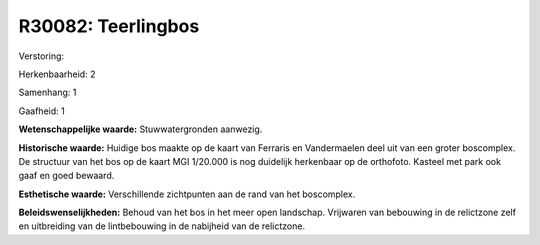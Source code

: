 R30082: Teerlingbos
===================

Verstoring:

Herkenbaarheid: 2

Samenhang: 1

Gaafheid: 1

**Wetenschappelijke waarde:**
Stuwwatergronden aanwezig.

**Historische waarde:**
Huidige bos maakte op de kaart van Ferraris en Vandermaelen deel uit
van een groter boscomplex. De structuur van het bos op de kaart MGI
1/20.000 is nog duidelijk herkenbaar op de orthofoto. Kasteel met park
ook gaaf en goed bewaard.

**Esthetische waarde:**
Verschillende zichtpunten aan de rand van het boscomplex.



**Beleidswenselijkheden:**
Behoud van het bos in het meer open landschap. Vrijwaren van
bebouwing in de relictzone zelf en uitbreiding van de lintbebouwing in
de nabijheid van de relictzone.
